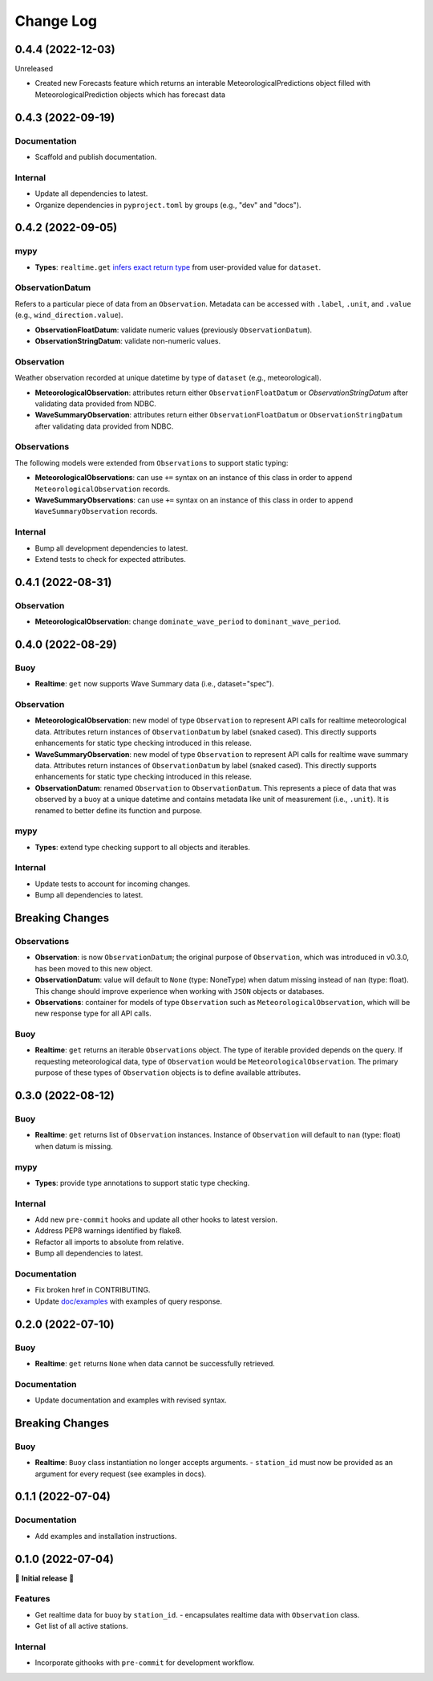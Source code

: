 Change Log
==========
0.4.4 (2022-12-03)
------------------
Unreleased

- Created new Forecasts feature which returns an interable MeteorologicalPredictions object filled with MeteorologicalPrediction objects which has forecast data

0.4.3 (2022-09-19)
------------------

Documentation
~~~~~~~~~~~~~

- Scaffold and publish documentation.

Internal
~~~~~~~~

- Update all dependencies to latest.
- Organize dependencies in ``pyproject.toml`` by groups (e.g., "dev" and "docs").

0.4.2 (2022-09-05)
------------------

mypy
~~~~

- **Types**: ``realtime.get`` `infers exact return type`_ from user-provided value for ``dataset``.

ObservationDatum
~~~~~~~~~~~~~~~~

Refers to a particular piece of data from an ``Observation``. Metadata can be accessed
with ``.label``, ``.unit``, and ``.value`` (e.g., ``wind_direction.value``).

- **ObservationFloatDatum**: validate numeric values (previously ``ObservationDatum``).
- **ObservationStringDatum**: validate non-numeric values.

Observation
~~~~~~~~~~~

Weather observation recorded at unique datetime by type of ``dataset`` (e.g., meteorological).

- **MeteorologicalObservation**: attributes return either ``ObservationFloatDatum``
  or `ObservationStringDatum` after validating data provided from NDBC.
- **WaveSummaryObservation**: attributes return either ``ObservationFloatDatum``
  or ``ObservationStringDatum`` after validating data provided from NDBC.

Observations
~~~~~~~~~~~~

The following models were extended from ``Observations`` to support static typing:

- **MeteorologicalObservations**: can use ``+=`` syntax on an instance
  of this class in order to append ``MeteorologicalObservation`` records.
- **WaveSummaryObservations**: can use ``+=`` syntax on an instance
  of this class in order to append ``WaveSummaryObservation`` records.

Internal
~~~~~~~~

- Bump all development dependencies to latest.
- Extend tests to check for expected attributes.

0.4.1 (2022-08-31)
------------------

Observation
~~~~~~~~~~~

- **MeteorologicalObservation**: change ``dominate_wave_period`` to
  ``dominant_wave_period``.

0.4.0 (2022-08-29)
------------------

Buoy
~~~~

- **Realtime**: ``get`` now supports Wave Summary data (i.e., dataset="spec").

Observation
~~~~~~~~~~~

- **MeteorologicalObservation**: new model of type ``Observation``
  to represent API calls for realtime meteorological data. Attributes
  return instances of ``ObservationDatum`` by label (snaked cased).
  This directly supports enhancements for static type checking introduced
  in this release.

- **WaveSummaryObservation**: new model of type ``Observation`` to
  represent API calls for realtime wave summary data. Attributes
  return instances of ``ObservationDatum`` by label (snaked cased).
  This directly supports enhancements for static type checking
  introduced in this release.

- **ObservationDatum**: renamed ``Observation`` to ``ObservationDatum``.
  This represents a piece of data that was observed by a buoy at a unique
  datetime and contains metadata like unit of measurement (i.e., ``.unit``).
  It is renamed to better define its function and purpose.

mypy
~~~~

- **Types**: extend type checking support to all objects and iterables.

Internal
~~~~~~~~

- Update tests to account for incoming changes.
- Bump all dependencies to latest.

Breaking Changes
-------------------

Observations
~~~~~~~~~~~~

- **Observation**: is now ``ObservationDatum``; the original purpose of
  ``Observation``, which was introduced in v0.3.0, has been moved to
  this new object.

- **ObservationDatum**: value will default to ``None`` (type: NoneType)
  when datum missing instead of ``nan`` (type: float). This change should
  improve experience when working with ``JSON`` objects or databases.

- **Observations**: container for models of type ``Observation`` such as
  ``MeteorologicalObservation``, which will be new response type for all
  API calls.

Buoy
~~~~

- **Realtime**: ``get`` returns an iterable ``Observations`` object. The type of
  iterable provided depends on the query. If requesting meteorological data, type
  of ``Observation`` would be ``MeteorologicalObservation``. The primary purpose
  of these types of ``Observation`` objects is to define available attributes.

0.3.0 (2022-08-12)
------------------

Buoy
~~~~

- **Realtime**: ``get`` returns list of ``Observation`` instances. Instance
  of ``Observation`` will default to ``nan`` (type: float) when datum is missing.

mypy
~~~~

- **Types**: provide type annotations to support static type checking.

Internal
~~~~~~~~

- Add new ``pre-commit`` hooks and update all other hooks to latest version.
- Address PEP8 warnings identified by flake8.
- Refactor all imports to absolute from relative.
- Bump all dependencies to latest.

Documentation
~~~~~~~~~~~~~

- Fix broken href in CONTRIBUTING.
- Update `doc/examples`_ with examples of query response.

0.2.0 (2022-07-10)
------------------

Buoy
~~~~

- **Realtime**: ``get`` returns ``None`` when data cannot be successfully retrieved.

Documentation
~~~~~~~~~~~~~

- Update documentation and examples with revised syntax.

Breaking Changes
----------------

Buoy
~~~~

- **Realtime**: ``Buoy`` class instantiation no longer accepts arguments.
  - ``station_id`` must now be provided as an argument for every request (see examples in docs).

0.1.1 (2022-07-04)
------------------

Documentation
~~~~~~~~~~~~~

- Add examples and installation instructions.

0.1.0 (2022-07-04)
------------------

🎉 **Initial release** 🎉

Features
~~~~~~~~

- Get realtime data for buoy by ``station_id``.
  - encapsulates realtime data with ``Observation`` class.
- Get list of all active stations.

Internal
~~~~~~~~

- Incorporate githooks with ``pre-commit`` for development workflow.

.. _doc/examples: https://github.com/clairBuoyant/pybuoy/tree/main/docs/examples
..  _infers exact return type: https://github.com/clairBuoyant/pybuoy/pull/14#issue-1362358830
